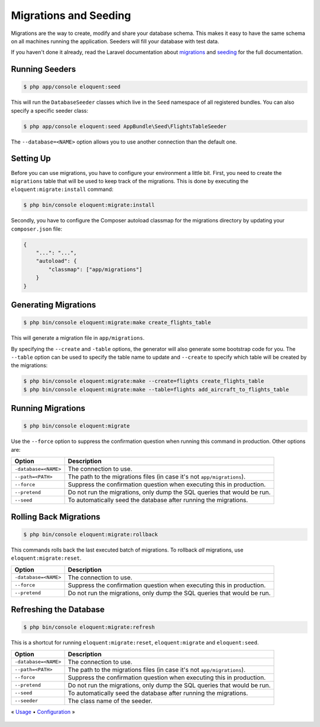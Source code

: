 Migrations and Seeding
======================

Migrations are the way to create, modify and share your database
schema. This makes it easy to have the same schema on all machines
running the application. Seeders will fill your database with test
data.

If you haven't done it already, read the Laravel documentation about
`migrations`_ and `seeding`_ for the full documentation.

Running Seeders
---------------

.. code-block:: bash

    $ php app/console eloquent:seed

This will run the ``DatabaseSeeder`` classes which live in the ``Seed``
namespace of all registered bundles. You can also specify a specific
seeder class:

.. code-block:: bash

    $ php app/console eloquent:seed AppBundle\Seed\FlightsTableSeeder

The ``--database=<NAME>`` option allows you to use another connection
than the default one.

Setting Up
----------

Before you can use migrations, you have to configure your environment
a little bit. First, you need to create the ``migrations`` table that
will be used to keep track of the migrations. This is done by executing
the ``eloquent:migrate:install`` command:

.. code-block:: bash

    $ php bin/console eloquent:migrate:install

Secondly, you have to configure the Composer autoload classmap for the
migrations directory by updating your ``composer.json`` file:

.. code-block:: json

    {
        "...": "...",
        "autoload": {
            "classmap": ["app/migrations"]
        }
    }

Generating Migrations
---------------------

.. code-block:: bash

    $ php bin/console eloquent:migrate:make create_flights_table

This will generate a migration file in ``app/migrations``.

By specifying the ``--create`` and ``-table`` options, the generator
will also generate some bootstrap code for you. The ``--table`` option
can be used to specify the table name to update and ``--create`` to
specify which table will be created by the migrations:

.. code-block:: bash

    $ php bin/console eloquent:migrate:make --create=flights create_flights_table
    $ php bin/console eloquent:migrate:make --table=flights add_aircraft_to_flights_table

Running Migrations
------------------

.. code-block:: bash

    $ php bin/console eloquent:migrate

Use the ``--force`` option to suppress the confirmation question when running
this command in production. Other options are:

====================  =======================================================================
Option                Description
====================  =======================================================================
``-database=<NAME>``  The connection to use.
``--path=<PATH>``     The path to the migrations files (in case it's not ``app/migrations``).
``--force``           Suppress the confirmation question when executing this in production.
``--pretend``         Do not run the migrations, only dump the SQL queries that would be run.
``--seed``            To automatically seed the database after running the migrations.
====================  =======================================================================

Rolling Back Migrations
-----------------------

.. code-block:: bash

    $ php bin/console eloquent:migrate:rollback

This commands rolls back the last executed batch of migrations. To rollback
*all* migrations, use ``eloquent:migrate:reset``.

====================  =======================================================================
Option                Description
====================  =======================================================================
``-database=<NAME>``  The connection to use.
``--force``           Suppress the confirmation question when executing this in production.
``--pretend``         Do not run the migrations, only dump the SQL queries that would be run.
====================  =======================================================================

Refreshing the Database
-----------------------

.. code-block:: bash

    $ php bin/console eloquent:migrate:refresh

This is a shortcut for running ``eloquent:migrate:reset``,
``eloquent:migrate`` and ``eloquent:seed``.

====================  =======================================================================
Option                Description
====================  =======================================================================
``-database=<NAME>``  The connection to use.
``--path=<PATH>``     The path to the migrations files (in case it's not ``app/migrations``).
``--force``           Suppress the confirmation question when executing this in production.
``--pretend``         Do not run the migrations, only dump the SQL queries that would be run.
``--seed``            To automatically seed the database after running the migrations.
``--seeder``          The class name of the seeder.
====================  =======================================================================

« `Usage <usage.rst>`_ • `Configuration <configuration.rst>`_ »

 .. _migrations: https://laravel.com/docs/migrations
 .. _seeding: https://laravel.com/docs/seeding
